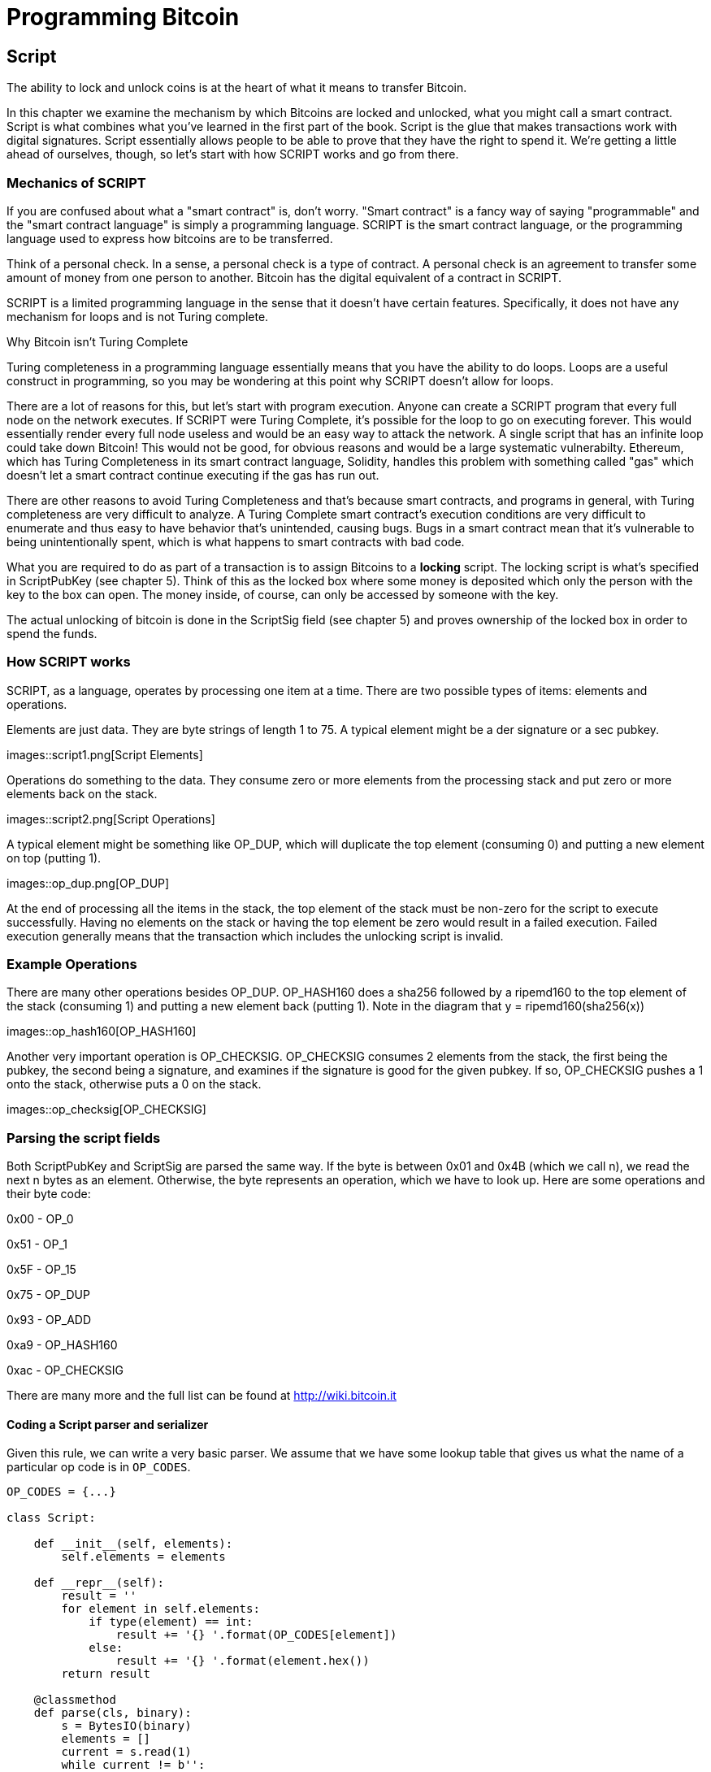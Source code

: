 = Programming Bitcoin
:imagesdir: images

[[chapter_script]]

== Script

The ability to lock and unlock coins is at the heart of what it means to transfer Bitcoin.

In this chapter we examine the mechanism by which Bitcoins are locked and unlocked, what you might call a smart contract. Script is what combines what you've learned in the first part of the book. Script is the glue that makes transactions work with digital signatures. Script essentially allows people to be able to prove that they have the right to spend it. We're getting a little ahead of ourselves, though, so let's start with how SCRIPT works and go from there.

=== Mechanics of SCRIPT

If you are confused about what a "smart contract" is, don't worry. "Smart contract" is a fancy way of saying "programmable" and the "smart contract language" is simply a programming language. SCRIPT is the smart contract language, or the programming language used to express how bitcoins are to be transferred.

Think of a personal check. In a sense, a personal check is a type of contract. A personal check is an agreement to transfer some amount of money from one person to another. Bitcoin has the digital equivalent of a contract in SCRIPT.

SCRIPT is a limited programming language in the sense that it doesn't have certain features. Specifically, it does not have any mechanism for loops and is not Turing complete.

.Why Bitcoin isn't Turing Complete
****
Turing completeness in a programming language essentially means that you have the ability to do loops. Loops are a useful construct in programming, so you may be wondering at this point why SCRIPT doesn't allow for loops.

There are a lot of reasons for this, but let's start with program execution. Anyone can create a SCRIPT program that every full node on the network executes. If SCRIPT were Turing Complete, it's possible for the loop to go on executing forever. This would essentially render every full node useless and would be an easy way to attack the network. A single script that has an infinite loop could take down Bitcoin! This would not be good, for obvious reasons and would be a large systematic vulnerabilty. Ethereum, which has Turing Completeness in its smart contract language, Solidity, handles this problem with something called "gas" which doesn't let a smart contract continue executing if the gas has run out.

There are other reasons to avoid Turing Completeness and that's because smart contracts, and programs in general, with Turing completeness are very difficult to analyze. A Turing Complete smart contract's execution conditions are very difficult to enumerate and thus easy to have behavior that's unintended, causing bugs. Bugs in a smart contract mean that it's vulnerable to being unintentionally spent, which is what happens to smart contracts with bad code.
****

What you are required to do as part of a transaction is to assign Bitcoins to a *locking* script. The locking script is what's specified in ScriptPubKey (see chapter 5). Think of this as the locked box where some money is deposited which only the person with the key to the box can open. The money inside, of course, can only be accessed by someone with the key.

The actual unlocking of bitcoin is done in the ScriptSig field (see chapter 5) and proves ownership of the locked box in order to spend the funds.

=== How SCRIPT works

SCRIPT, as a language, operates by processing one item at a time. There are two possible types of items: elements and operations.

Elements are just data. They are byte strings of length 1 to 75. A typical element might be a der signature or a sec pubkey.

images::script1.png[Script Elements]

Operations do something to the data. They consume zero or more elements from the processing stack and put zero or more elements back on the stack.

images::script2.png[Script Operations]

A typical element might be something like OP_DUP, which will duplicate the top element (consuming 0) and putting a new element on top (putting 1).

images::op_dup.png[OP_DUP]

At the end of processing all the items in the stack, the top element of the stack must be non-zero for the script to execute successfully. Having no elements on the stack or having the top element be zero would result in a failed execution. Failed execution generally means that the transaction which includes the unlocking script is invalid.

=== Example Operations

There are many other operations besides OP_DUP. OP_HASH160 does a sha256 followed by a ripemd160 to the top element of the stack (consuming 1) and putting a new element back (putting 1). Note in the diagram that y = ripemd160(sha256(x))

images::op_hash160[OP_HASH160]

Another very important operation is OP_CHECKSIG. OP_CHECKSIG consumes 2 elements from the stack, the first being the pubkey, the second being a signature, and examines if the signature is good for the given pubkey. If so, OP_CHECKSIG pushes a 1 onto the stack, otherwise puts a 0 on the stack.

images::op_checksig[OP_CHECKSIG]

=== Parsing the script fields

Both ScriptPubKey and ScriptSig are parsed the same way. If the byte is between 0x01 and 0x4B (which we call n), we read the next n bytes as an element. Otherwise, the byte represents an operation, which we have to look up. Here are some operations and their byte code:

0x00 - OP_0

0x51 - OP_1

0x5F - OP_15

0x75 - OP_DUP

0x93 - OP_ADD

0xa9 - OP_HASH160

0xac - OP_CHECKSIG

There are many more and the full list can be found at http://wiki.bitcoin.it

==== Coding a Script parser and serializer

Given this rule, we can write a very basic parser. We assume that we have some lookup table that gives us what the name of a particular op code is in `OP_CODES`.

[source,python]
----

OP_CODES = {...}

class Script:

    def __init__(self, elements):
        self.elements = elements

    def __repr__(self):
        result = ''
        for element in self.elements:
            if type(element) == int:
                result += '{} '.format(OP_CODES[element])
            else:
                result += '{} '.format(element.hex())
        return result

    @classmethod
    def parse(cls, binary):
        s = BytesIO(binary)
        elements = []
        current = s.read(1)
        while current != b'':
            op_code = current[0]
            if op_code >= 1 and op_code <= 75:  # <1>
                # we have an element
                elements.append(s.read(op_code))
            else:
                elements.append(op_code)
            current = s.read(1)
        return cls(elements)


    def serialize(self):
        result = b''
        for element in self.elements:
            if type(element) == int:
                result += bytes([element])
            else:
	        if len(element) < 1 or len(element) > 75:
		    raise RuntimeError('Element needs to be between 1 and 75 bytes inclusive')
                result += bytes([len(element)]) + element
        return result

----
<1> We have an element, not an operation if it's between 1 and 75 (`4b`), so op_code is a bit of a misnomer here.

=== Combining the script fields

It's important to realize at this point that the locked box (ScriptPubKey) and the unlocking (ScriptSig) are in *different* transactions. Specifically, the locked box is where the bitcoins are received, the unlocking is where the bitcoins are spent. The input in the spending transaction *points to the receiving transaction*. Essentially, we have a situation like this:

images::script2.png[ScriptPubKey and ScriptSig]

Since ScriptSig unlocks ScriptPubKey, we need a mechanism by which the two scripts combine. What we do in Bitcoin is take the items from ScriptSig and ScriptPubKey and combine them as above. The items from the ScriptSig go on top of all the items from ScriptSig. Each item is processed one at a time until no items are left to be processed or if the script exits early.

There are many types of standard scripts in Bitcoin including the following:

p2pk - Pay-to-pubkey
p2pkh - Pay-to-pubkey-hash
p2sh - Pay-to-script-hash
p2wpkh - Pay-to-witness-pubkey-hash
p2wsh - Pay-to-witness-script-hash

Addresses are actually compressed ScriptPubKeys. Wallets know how to interpret various address types (p2pkh, p2sh, bech32) and create the appropriate ScriptPubKey. All of the above have a particular type of address format so people can pay to them.

To show exactly how all this works, we'll next take a look at the original script pay-to-pubkey

=== p2pk

Pay-to-pubkey (aka p2pk) was used a lot during the early days of bitcoin. Most coins thought to belong to Satoshi are in p2pk outputs. There are some limitations that we'll discuss below, but let's first focus on how p2pk works.

We learned back in chapter 3 how signing and verification work in ECDSA. Specifically, you need the message (z), the public key (P) and the signature (r,s). The mechanics of p2pk are simply that you send bitcoins to a public key and let the owner of the private key unlock through a signature and determine where the bitcoins should go. Effectively, the ScriptPubKey puts those bitcoins under the control of the private key owner.

Specifying where the bitcoins go is the job of the scriptPubKey. As stated above, this is the locked box that receives the bitcoins. The actual scriptPubKey looks like this:

images::p2pk1.png[P2PK ScriptPubKey]

Note the OP_CHECKSIG, as that will be very important. The ScriptSig is the part that unlocks the received bitcoins. In the case of p2pk, the ScriptSig is just the signature.

images::p2pk2.png[P2PK ScriptSig]

The scriptPubKey and ScriptSig combine to make a processing stack that looks like this:

images::p2pk3.png[P2PK Combination]

The two columns below are Items of Script and the actual stack. At the end of this processing, the top element in the stack must be non-zero to be considered a valid ScriptSig. The script items are processed one item at a time. We start with the items as combined above:

images::p2pk4.png[P2PK Start]

The first item is the signature, which is an element. This is data that goes on our stack.

images::p2pk5.png[P2PK Step 1]

The second item is the pubkey, which is also an element. This is again, data that goes on our stack.

images::p2pk6.png[P2PK Step 2]

OP_CHECKSIG consumes 2 stack items (pubkey and signature) and determines if they are valid for this transaction. OP_CHECKSIG will put a 1 back if the signature is valid, 0 if not. Assuming that the signature is valid for this public key, we have this situation:

images::p2pk7.png[P2PK End 1]

We're finished processing all the items of SCRIPT and we've ended with a single item on the stack which is non-zero (1 is definitely not 0). Therefore, this script is valid.

If we were to get an invalid signature, the result from OP_CHECKSIG would be zero, ending our script processing like this:

images::p2pk8.png[P2PK End 2]

We end with a single item on the stack which is zero. This means the script is invalid and a transaction with this ScriptSig is invalid.

The script will validate if the signature is valid, but fail if the signature is not. Essentially, we are in a situation where the ScriptSig will only unlock the ScriptPubKey if the signature is valid for that public key. In other words, only someone with knowledge of the secret can produce a valid ScriptSig.

Incidentally, we can see here why ScriptPubKey is called ScriptPubKey. The public key in uncompressed SEC format is the main item in ScriptPubKey in p2pk (the other being a OP_CHECKSIG). Similarly, ScriptSig is named as such because p2pk is a single item which is the DER signature format.

=== Problems with p2pk

Pay-to-pub-key is pretty intuitive in the sense that there is a public key that anyone can send some bitcoins to and a signature that can be produced by the owner of the private key to spend that amount. This works well, but there are some problems.

First, the public keys are long. We know from chapter 3 that SECP256K1 public points are 33 bytes in compressed and 65 bytes in uncompressed sec format. Unfortunately, you can't send the 33 or 65 bytes raw very easily. Most character encodings don't render certain byte ranges as they are control characters or newlines or similar. The sec format is typically rendered instead in hexadecimal, doubling the length (hex encodes 4 bits per character instead of 8). This makes the compressed and uncompressed formats 66 and 130 characters respectively, which is way bigger than most identifiers. To compound this, early Bitcoin transactions simply didn't use the compressed versions so the hexadecimal addresses were 130 characters each! This is not fun or easy for people to communicate by email, much less by voice!

.Why did Satoshi use the Uncompressed SEC format?
****
It seems the uncompressed SEC format doesn't make sense for Bitcoin given that block space is at a premium, so why did Satoshi use it? It turns out that Satoshi was utilizing the OpenSSL library to do the SEC format conversions and the OpenSSL library at the time Satoshi wrote Bitcoin (circa 2008) did not support compressed public keys.

Later on, when the compressed SEC format was added to OpenSSL, Bitcoin started using them as well.
****

Second, because the public keys are long, this causes a more subtle problem. The UTXO set becomes bigger since this large public key has to be kept around and indexed to see if it's spendable. This may require more resources on the part of nodes.

Third, because we're storing the public key in the ScriptPubKey field, it's known to everyone. That means should ECDSA someday be broken, these outputs could be stolen. This is not a very big threat since ECDSA is used in a lot of applications besides Bitcoin and would affect all of those things, too. For example, quantum computing has the potential to break RSA and ECDSA, so having something else in addition to protect these outputs would be more secure.

=== Solving the problems with p2pkh

Pay-to-pubkey-hash has a bunch of advantages over p2pk:

1. The addresses are shorter.
2. It's protected by ECDSA/SHA256 and RIPEMD160.

Addresses are shorter due to the use of the SHA256 and RIPEMD160 hashing algorithms. We utilize both in succession and call that HASH160. The result of HASH160 is 160-bits or 20 bytes, which can be encoded into an address.

The actual result is an address that you may have seen on the Bitcoin network, something that looks like this:

1BgGZ9tcN4rm9KBzDn7KprQz87SZ26SAMH

This address actually has within it the 20 bytes in hex that look like this:

751e76e8199196d454941c45d1b3a323f1433bd6

These 20 bytes are the result of doing a HASH160 operation on this (compressed) SEC public key:

0279be667ef9dcbbac55a06295ce870b07029bfcdb2dce28d959f2815b16f81798

=== p2pkh

Pay-to-pubkey-hash (aka p2pkh) was used during early days of bitcoin, though not nearly as much as p2pk.

Once again, the lockbox where the bitcoins go is the job of the ScriptPubKey. The actual ScriptPubKey looks like this:

images::p2pkh1.png[P2PKH ScriptPubKey]

Note that OP_CHECKSIG is still here and OP_HASH160 makes an appearance. Also note that the sec pubkey has disappeared and has been replaced by a 20 byte hash. There is also a new op code that you haven't seen before, OP_EQUALVERIFY.

The ScriptSig, or the unlocking part of the script looks like this:

images::p2pkh2.png[P2PKH ScriptSig]

As in p2pk, the ScriptSig has the DER signature. Unlike p2pk, however, the ScriptSig now also has the SEC pubkey. In essence, the pubkey has moved from ScriptPubKey to ScriptSig.

The ScriptPubKey and ScriptSig combine to make a processing list of items that need processing that looks like this:

images::p2pkh3.png[P2PKH Combination]

At this point, the script is processed one item at a time. We start with the items as above.

images::p2pkh4.png[P2PKH Start]

The first two items are elements, so they go straight on the stack.

images::p2pkh5.png[P2PKH Step 1]

OP_DUP duplicates the top element, so we end up with this:

images::p2pkh6.png[P2PKH Step 2]

OP_HASH160 will take the top element and perform the HASH160 operation on it (sha256 followed by ripemd160), creating a 20-byte hash like so:

images::p2pkh7.png[P2PKH Step 3]

The next item on the stack is an element, thus goes straight on the stack.

images::p2pkh8.png[P2PKH Step 4]

We are now at OP_EQUALVERIFY. What this op code does is it consumes the top two elements and sees if they're equal. If they are equal, then the script processing proceeds. If they are not equal, the script stops immediately and is considered invalid. We assume here that they're equal, leading to this:

images::p2pkh9.png[P2PKH Step 5]

We are now at exactly where we were in during the OP_CHECKSIG part of processing p2pk. Once again, we assume that the signature is valid:

images::p2pkh10.png[P2PKH End]

There are two ways this script can fail. If you provide a public key that does not HASH160 to the 20-byte hash in the ScriptPubKey, the script will fail at OP_EQUALVERIFY. The other fail condition is if you do provide the right public key, but an invalid signature. That would end the script with a 0 at the end, failing the script.

This is why we call this type of script pay-to-pubkey-*hash*. The ScriptPubKey has the 20-byte hash of the public key and not the public key itself. We are locking Bitcoins to a *hash* of the public key and are responsible for revealing the public key as part of spending the output in our ScriptSig.

The major advantage is that the ScriptPubKey is shorter (just 25 bytes) and a hacker would not only have to solve the Discrete Log problem in ECDSA, but also figure out a way to find pre-images of both RIPEMD160 and SHA256. The latter condition, incidentally, is not known to be quantum vulnerable. That is, there is no known quantum algorithm for creating a hash pre-image that's better than a conventional computer.

=== Scripts can be arbitrarily constructed

Note that scripts can essentially be anything. Script is a smart contract language and you can express the conditions under which the bitcoins can be unlocked in any manner that you wish. The one limitation is that you can't use loops (Turing Completeness, remember?) Here is an example ScriptPubKey:

images::ex1.png[Example 1 ScriptPubKey]

Here's a ScriptSig that will unlock the above.

images::ex2.png[Example 1 ScriptSig]

The combination will look like this:

images::ex3.png[Example 1 Combination]

This is how the script processing will start:

images::ex4.png[Example 1 Start]

OP_4 will put a 4 on the stack

images::ex5.png[Example 1 Step 1]

OP_5 will likewise put a 5 on the stack.

images::ex6.png[Example 1 Step 2]

OP_ADD will consume the top two items of the stack, add them together and put back the sum.

images::ex7.png[Example 1 Step 3]

OP_9 will put a 9 on the stack

images::ex8.png[Example 1 Step 4]

OP_EQUAL will consume 2 items and put a 1 back if equal, 0 back if not.

images::ex9.png[Example 1 End]

Note that this isn't particularly hard to figure out and requires no signature. As a result, this sort of script is vulnerable to being taken by pretty much anyone. Think of this as a locked box with a very flimsy lock that anyone can break into. It turns out that most transactions have some signature component in them as a script without some signature component is very easily stolen.

==== Exercise {counter:exercise}

Create a ScriptSig that can unlock this ScriptPubKey

images::exercise1[Exercise 1]

==== Utilty of Scripts

The previous exercise was a bit of a cheat as OP_MUL is no longer allowed on the Bitcoin network. Version XXXX of Bitcoin disabled a lot of different OP codes as anything that had even a little bit of potential to create vulnerabilties on the network were disabled by Satoshi. This is just as well since most of the functionality in SCRIPT is actually not utilized very much. From a software maintainence standpoint, this is not a great situation as the code has to be maintained despite its lack of usage. This is why Bitcoin is moving more towards simplifying the smart contract language and not expanding it. This is a way to make Bitcoin more secure.

This is in stark contrast to other projects which try to expand their smart contract languages.

==== Exercise {counter:exercise}

Figure out what this script is doing:

images::exercise2[Exercise 2]

==== SHA1 story

In 2013, Peter Todd created a script very similar to the exercise above and put some Bitcoins into it to create an economic incentive for people to find hash collisions. The donations reached XXX and when Google actually found a hash collision for SHA1 in 2017, this script was promptly redeemed. The transaction had XXX coins which was XXX at the time.

==== Conclusion

We've covered SCRIPT and how it works. We can now proceed to the actual creation and validation of transactions.
